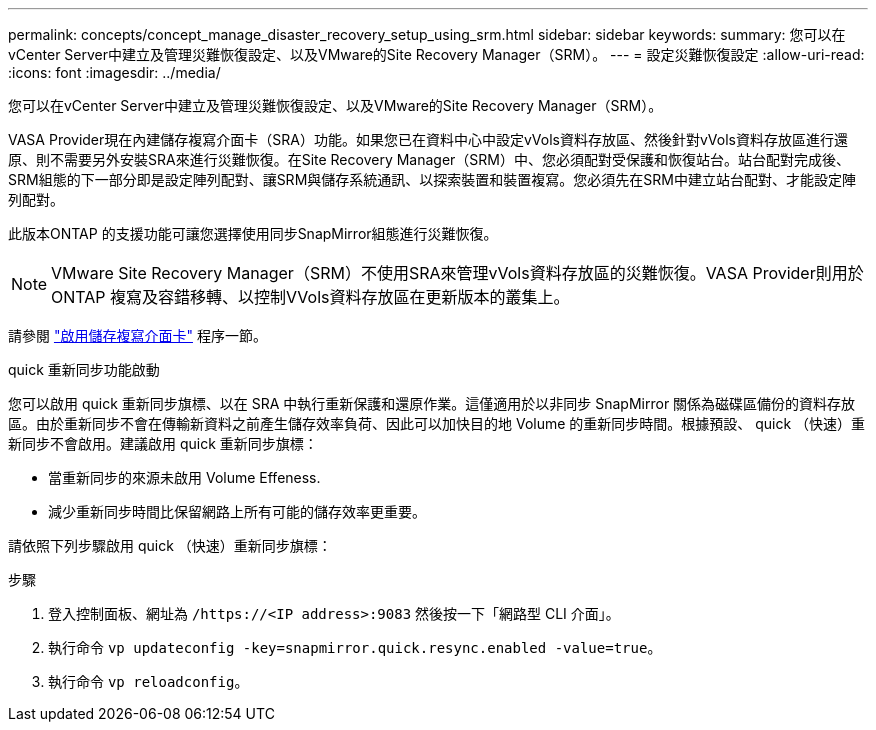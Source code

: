 ---
permalink: concepts/concept_manage_disaster_recovery_setup_using_srm.html 
sidebar: sidebar 
keywords:  
summary: 您可以在vCenter Server中建立及管理災難恢復設定、以及VMware的Site Recovery Manager（SRM）。 
---
= 設定災難恢復設定
:allow-uri-read: 
:icons: font
:imagesdir: ../media/


[role="lead"]
您可以在vCenter Server中建立及管理災難恢復設定、以及VMware的Site Recovery Manager（SRM）。

VASA Provider現在內建儲存複寫介面卡（SRA）功能。如果您已在資料中心中設定vVols資料存放區、然後針對vVols資料存放區進行還原、則不需要另外安裝SRA來進行災難恢復。在Site Recovery Manager（SRM）中、您必須配對受保護和恢復站台。站台配對完成後、SRM組態的下一部分即是設定陣列配對、讓SRM與儲存系統通訊、以探索裝置和裝置複寫。您必須先在SRM中建立站台配對、才能設定陣列配對。

此版本ONTAP 的支援功能可讓您選擇使用同步SnapMirror組態進行災難恢復。


NOTE: VMware Site Recovery Manager（SRM）不使用SRA來管理vVols資料存放區的災難恢復。VASA Provider則用於ONTAP 複寫及容錯移轉、以控制VVols資料存放區在更新版本的叢集上。

請參閱 link:../protect/task_enable_storage_replication_adapter.html["啟用儲存複寫介面卡"] 程序一節。

.quick 重新同步功能啟動
您可以啟用 quick 重新同步旗標、以在 SRA 中執行重新保護和還原作業。這僅適用於以非同步 SnapMirror 關係為磁碟區備份的資料存放區。由於重新同步不會在傳輸新資料之前產生儲存效率負荷、因此可以加快目的地 Volume 的重新同步時間。根據預設、 quick （快速）重新同步不會啟用。建議啟用 quick 重新同步旗標：

* 當重新同步的來源未啟用 Volume Effeness.
* 減少重新同步時間比保留網路上所有可能的儲存效率更重要。


請依照下列步驟啟用 quick （快速）重新同步旗標：

.步驟
. 登入控制面板、網址為 `/https://<IP address>:9083` 然後按一下「網路型 CLI 介面」。
. 執行命令 `vp updateconfig -key=snapmirror.quick.resync.enabled -value=true`。
. 執行命令 `vp reloadconfig`。

